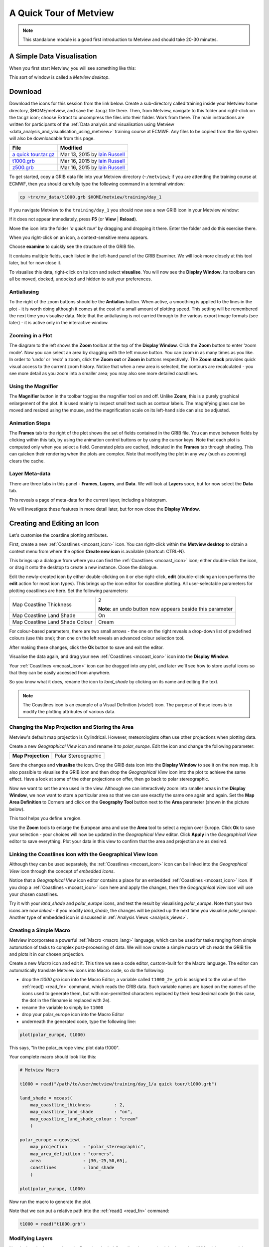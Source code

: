 .. _a_quick_tour_of_metview:

A Quick Tour of Metview
#######################

.. note::

  This standalone module is a good first introduction to Metview and should take 20-30 minutes.


A Simple Data Visualisation
***************************
When you first start Metview, you will see something like this:

.. image:: /_static/a_quick_tour_of_metview/metview-startup-folder.png

This sort of window is called a *Metview desktop*.

Download
********

Download the icons for this session from the link below. Create a sub-directory called training inside your Metview home directory, $HOME/metview, and save the .tar.gz file there. Then, from Metview, navigate to this folder and right-click on the tar.gz icon; choose Extract to uncompress the files into their folder. Work from there. The main instructions are written for participants of the :ref:`Data analysis and visualisation using Metview <data_analysis_and_visualisation_using_metview>` training course at ECMWF. Any files to be copied from the file system will also be downloadable from this page.

.. list-table::

  * - **File**
    - **Modified**

  * - `a quick tour.tar.gz <https://sites.ecmwf.int/repository/metview/test-data/tutorial/quick_tour/a%20quick%20tour.tar.gz>`_
    - Mar 13, 2015 by `Iain Russell <https://confluence.ecmwf.int/display/~cgi>`_

  * - `t1000.grb <https://sites.ecmwf.int/repository/metview/test-data/tutorial/quick_tour/t1000.grb>`_
    - Mar 16, 2015 by `Iain Russell <https://confluence.ecmwf.int/display/~cgi>`_

  * - `z500.grb <https://sites.ecmwf.int/repository/metview/test-data/tutorial/quick_tour/z500.grb>`_
    - Mar 16, 2015 by `Iain Russell <https://confluence.ecmwf.int/display/~cgi>`_


To get started, copy a GRIB data file into your Metview directory (``~/metview``); if you are attending the training course at ECMWF, then you should carefully type the following command in a terminal window:

.. code-block:: 

  cp ~trx/mv_data/t1000.grb $HOME/metview/training/day_1

If you navigate Metview to the ``training/day_1`` you should now see a new GRIB icon in your Metview window:

.. image:: /_static/a_quick_tour_of_metview/t1000-icon.png

If it does not appear immediately, press **F5** (or **View** | **Reload**).

Move the icon into the folder '*a quick tour*' by dragging and dropping it there. 
Enter the folder and do this exercise there.

When you right-click on an icon, a context-sensitive menu appears.

.. image:: /_static/a_quick_tour_of_metview/grib-context-menu.png

Choose **examine** to quickly see the structure of the GRIB file.

.. image:: /_static/a_quick_tour_of_metview/grib-examiner-t1000.png

It contains multiple fields, each listed in the left-hand panel of the GRIB Examiner. We will look more closely at this tool later, but for now close it.

To visualise this data, right-click on its icon and select **visualise**.
You will now see the **Display Window**. Its toolbars can all be moved, docked, undocked and hidden to suit your preferences.

.. image:: /_static/a_quick_tour_of_metview/display-window-t1000.png

Antialiasing
============

.. image:: /_static/a_quick_tour_of_metview/antialias.png

To the right of the zoom buttons should be the **Antialias** button. When active, a smoothing is applied to the lines in the plot \- it is worth doing although it comes at the cost of a small amount of plotting speed. This setting will be remembered the next time you visualise data. Note that the antialiasing is not carried through to the various export image formats (see later) \- it is active only in the interactive window.

Zooming in a Plot
=================

.. image:: /_static/a_quick_tour_of_metview/display_window_zoom_toolbar_diagram.png

The diagram to the left shows the **Zoom** toolbar at the top of the **Display Window**. 
Click the **Zoom** button to enter 'zoom mode'. Now you can select an area by dragging with the left mouse button. 
You can zoom in as many times as you like. In order to 'undo' or 'redo' a zoom, click the **Zoom out** or **Zoom in** buttons respectively. 
The **Zoom stack** provides quick visual access to the current zoom history. Notice that when a new area is selected, the contours are recalculated - you see more detail as you zoom into a smaller area; you may also see more detailed coastlines.

Using the Magnifier
===================

.. image:: /_static/a_quick_tour_of_metview/display_window_magnifier_button.png

The **Magnifier** button in the toolbar toggles the magnifier tool on and off. 
Unlike **Zoom**, this is a purely graphical enlargement of the plot. 
It is used mainly to inspect small text such as contour labels. 
The magnifying glass can be moved and resized using the mouse, and the magnification scale on its left-hand side can also be adjusted.

.. image:: /_static/a_quick_tour_of_metview/display-window-with-magnifier.png

Animation Steps
===============

.. image:: /_static/a_quick_tour_of_metview/display-window-frames.png

The **Frames** tab to the right of the plot shows the set of fields contained in the GRIB file. 
You can move between fields by clicking within this tab, by using the animation control buttons or by using the cursor keys. 
Note that each plot is computed only when you select a field. 
Generated plots are cached, indicated in the **Frames** tab through shading. 
This can quicken their rendering when the plots are complex. 
Note that modifying the plot in any way (such as zooming) clears the cache.

Layer Meta-data
===============
There are three tabs in this panel - **Frames**, **Layers**, and **Data**. 
We will look at **Layers** soon, but for now select the **Data** tab.

This reveals a page of meta-data for the current layer, including a histogram.

We will investigate these features in more detail later, but for now close the **Display Window**.

.. image:: /_static/a_quick_tour_of_metview/display-window-metadata.png

Creating and Editing an Icon
****************************

.. image:: /_static/a_quick_tour_of_metview/t1000-with-shaded-coastines.png

Let's customise the coastline plotting attributes.

First, create a new :ref:`Coastlines <mcoast_icon>` icon. 
You can right-click within the **Metview desktop** to obtain a context menu from where the option **Create new icon** is available (shortcut: CTRL-N).

.. image:: /_static/a_quick_tour_of_metview/desktop_context_menu_new_icon.png
.. image:: /_static/a_quick_tour_of_metview/new_icon_dialog.png

This brings up a dialogue from where you can find the :ref:`Coastlines <mcoast_icon>` icon; either double-click the icon, or drag it onto the desktop to create a new instance. 
Close the dialogue.

Edit the newly-created icon by either double-clicking on it or else right-click, **edit** (double-clicking an icon performs the **edit** action for most icon types). 
This brings up the icon editor for coastline plotting. 
All user-selectable parameters for plotting coastlines are here. 
Set the following parameters:

.. list-table:: 

  * - Map Coastline Thickness
    - 2
        
      **Note**: an undo button now appears beside this parameter

  * - Map Coastline Land Shade
    - On

  * - Map Coastline Land Shade Colour
    - Cream

For colour-based parameters, there are two small arrows - the one on the right reveals a drop-down list of predefined colours (use this one); then one on the left reveals an advanced colour selection tool.

.. image:: /_static/a_quick_tour_of_metview/coastline_editor_compact.png

After making these changes, click the **Ok** button to save and exit the editor.

Visualise the data again, and drag your new :ref:`Coastlines <mcoast_icon>` icon into the **Display Window**.

Your :ref:`Coastlines <mcoast_icon>` icon can be dragged into any plot, and later we'll see how to store useful icons so that they can be easily accessed from anywhere.

So you know what it does, rename the icon to *land_shade* by clicking on its name and editing the text.

.. note::
  
  The Coastlines icon is an example of a Visual Definition (visdef) icon. 
  The purpose of these icons is to modify the plotting attributes of various data.

Changing the Map Projection and Storing the Area
================================================

Metview's default map projection is Cylindrical. However, meteorologists often use other projections when plotting data.

Create a new *Geographical View* icon and rename it to *polar_europe*. 
Edit the icon and change the following parameter:

.. list-table:: 

  * - **Map Projection**
    - Polar Stereographic

Save the changes and **visualise** the icon. 
Drop the GRIB data icon into the **Display Window** to see it on the new map. 
It is also possible to visualise the GRIB icon and then drop the *Geographical View* icon into the plot to achieve the same effect. 
Have a look at some of the other projections on offer, then go back to polar stereographic.

Now we want to set the area used in the view. 
Although we can interactively zoom into smaller areas in the **Display Window**, we now want to store a particular area so that we can use exactly the same one again and again. 
Set the **Map Area Definition** to Corners and click on the **Geography Tool** button next to the **Area** parameter (shown in the picture below).

.. image:: /_static/a_quick_tour_of_metview/geography_help_tool_button.png

This tool helps you define a region.

.. image:: /_static/a_quick_tour_of_metview/geography_help_tool.png

Use the **Zoom** tools to enlarge the European area and use the **Area** tool to select a region over Europe. 
Click **Ok** to save your selection - your choices will now be updated in the *Geographical View* editor. 
Click **Apply** in the *Geographical View* editor to save everything. 
Plot your data in this view to confirm that the area and projection are as desired.

.. image:: /_static/a_quick_tour_of_metview/t1000-on-polar-projection.png

Linking the Coastlines icon with the Geographical View Icon
===========================================================

Although they can be used separately, the :ref:`Coastlines <mcoast_icon>` icon can be linked into the *Geographical View* icon through the concept of *embedded icons*.

Notice that a *Geographical View* icon editor contains a place for an embedded :ref:`Coastlines <mcoast_icon>` icon. If you drop a :ref:`Coastlines <mcoast_icon>` icon here and apply the changes, then the *Geographical View* icon will use your chosen coastlines.

.. image:: /_static/a_quick_tour_of_metview/embedded-coastlines-icon.png

Try it with your *land_shade* and *polar_europe* icons, and test the result by visualising *polar_europe*. 
Note that your two icons are now *linked* - if you modify *land_shade*, the changes will be picked up the next time you visualise *polar_europe*. 
Another type of embedded icon is discussed in :ref:`Analysis Views  <analysis_views>`.

Creating a Simple Macro
=======================

Metview incorporates a powerful :ref:`Macro <macro_lang>` language, which can be used for tasks ranging from simple automation of tasks to complex post-processing of data. 
We will now create a simple macro which reads the GRIB file and plots it in our chosen projection.

Create a new *Macro* icon and edit it. 
This time we see a code editor, custom-built for the Macro language. 
The editor can automatically translate Metview icons into Macro code, so do the following:

* drop the *t1000.grb* icon into the Macro Editor; a variable called ``t1000_2e_grb`` is assigned to the value of the :ref:`read() <read_fn>` command, which reads the GRIB data. Such variable names are based on the names of the icons used to generate them, but with non-permitted characters replaced by their hexadecimal code (in this case, the dot in the filename is replaced with 2e).
* rename the variable to simply be ``t1000``
* drop your polar_europe icon into the Macro Editor
* underneath the generated code, type the following line:

.. code-block::  python

  plot(polar_europe, t1000)

This says, "In the polar_europe view, plot data t1000".

Your complete macro should look like this:

.. code-block:: python

  # Metview Macro
 
  t1000 = read("/path/to/user/metview/training/day_1/a quick tour/t1000.grb")
 
  land_shade = mcoast(
      map_coastline_thickness         : 2,
      map_coastline_land_shade        : "on",
      map_coastline_land_shade_colour : "cream"
      )
 
  polar_europe = geoview(
      map_projection      : "polar_stereographic",
      map_area_definition : "corners",
      area                : [30,-25,50,65],
      coastlines          : land_shade
      )
 
  plot(polar_europe, t1000)


Now run the macro to generate the plot.

Note that we can put a relative path into the :ref:`read() <read_fn>` command:

.. code-block:: python

  t1000 = read("t1000.grb")

Modifying Layers
================

Now look at the **Layers** tab again. 
Drag the shaded *Coastlines* layer so that it is above the *t1000.grb* layer - a quick way to mask out the sea points! Imagine looking down through the layers from the top to the bottom in order to understand how they work. 
You can also select the *Coastlines* layer and change its transparency value. You can also toggle layers on and off using the checkboxes next to them. 
Note that these adjustments are not carried through to the various export image formats (see later).

Future versions of Metview will incorporate more advanced plot-editing facilities available directly from the **Layers** tab. 
You can close the **Display Window** again.

Modifying the Contouring
========================

.. image:: /_static/a_quick_tour_of_metview/t1000-with-shading.png

Metview provides many ways to style the contours when plotting data. These are controlled via the :ref:`Contouring <mcont_icon>`. 
This is another *visdef* icon. Create a new instance of this icon and rename it to *shade*. 
Edit it, setting the following parameters:

.. image:: /_static/a_quick_tour_of_metview/mcont_icon.png

.. list-table:: 

  * - **Contour Shade**
    - On

  * - **Contour Shade Method**
    - Area Fill

  * - **Contour Shade Max Level Colour**
    - Red

  * - **Contour Shade Min Level Colour**
    - Blue

  * - **Contour Shade Colour Direction**
    - Clockwise

Apply the changes, visualise the data icon again (*t1000.grb*) and drag the shade icon into the **Display Window**.

Our palette is automatically generated from a colour wheel. 
Try setting **Contour Shade Colour Direction** to Anti Clockwise to see the difference in the generated palette.

.. image:: /_static/a_quick_tour_of_metview/hsl-colour-wheel.png

Creating a Legend
-----------------

Create a legend by changing the first parameter in the *Contour* editor and dragging the icon into the **Display Window** again:

.. list-table:: 

  * - **Legend**
    - On

Fixing the Contour Levels
-------------------------

Now zoom in and out of different areas. 
What happens to the palette - does it stay constant? 
The default behaviour is to create contours at 10 levels *within the range of data actually plotted. As the area changes, so does the range of values being plotted*.

Let's create a palette which will not be altered when we change the area. 
Copy the *shade* icon (either right-click + **duplicate**, or drag with the middle mouse button), and rename the copy '*fixed_t*' by clicking on its title. 
Edit the icon and make the following changes:

.. list-table:: 

  * - **Contour Level Selection Type**
    - Level List

  * - **Contour Level List**
    - -35/-20/-10/-5/0/5/10/20/35

  * - **Contour Shade Colour Direction**
    - Clockwise

Now when you apply this icon you will see that the palette is fixed wherever you zoom. 
There will probably be parts of the plot which are not filled; this is because our range of contour levels does not cover the whole range of values in the data. 
Change the list of contour levels so that the whole plot will be covered - you only need to add one number to each end of the level list to do this (or else change the current numbers at the ends of the list).

Updating the Macro
==================

Edit your macro icon again and drop the *fixed_t* icon into the editor, aiming the drop so that the code is generated above the :func:`plot` command. 
The code to generate the contouring specification will appear, assigned to the variable ``fixed_t`` (the variable is always named after the icon that was dropped). 
Add this to the end of the plot command:

.. code-block:: python

  plot(polar_europe, t1000, fixed_t)

Visual definition variables must appear just after the data variables to which they are to be applied. 
In fact, now that we have a shaded field covering the whole globe, there is no need to shade the land; we can remove the ``coastlines`` element from the ``polar_europe`` definition. 
We will still see the coastlines, but Metview will use the default coastline definition, which is to draw the outline without shading the sea or the land.

Overlaying Another Field
========================

.. image:: /_static/a_quick_tour_of_metview/t1000-and-z500.png

We will now overlay our plot with fields of geopotential.

Copy the geopotential GRIB data file into your Metview directory (``~/metview``); if you are attending the training course at ECMWF, then you can instead type the following command in a terminal window:

.. code-block::

  cp ~trx/mv_data/z500.grb $HOME/metview/training/day_1

You should see the new GRIB icon in your ``day_1`` folder. 
Move this icon into the folder you are working in.

Plot your temperature data by running your macro again, then drop *z500.grb* into the **Display Window**. The geopotential field appears as blue isolines (the default contouring style) over the shaded temperature field.

We will now change these isolines to black. 
Create a new :ref:`Contouring <mcont_icon>` icon and rename it to *black_contour*. 
Edit it and set the following:

.. list-table:: 

  * - **Contour Line Thickness**
    - 2

  * - **Contour Line Colour**
    - Black

  * - **Contour Highlight**
    - Off

Drop this into the **Display Window** - the result is not as intended! The new :ref:`Contouring <mcont_icon>` definition was applied to both fields, not just the geopotential. 
Close the **Display Window** and re-run the macro to get us back to the point before we added the geopotential. This time, select both the *z500.grb* and *black_contour* icons and drop them together into the **Display Window**. 
This forces the association between the data and the visual definition. 
You might want to remove the temperature isolines by setting Contour to Off in the macro.

Extra Work
**********

Contouring
==========
Spend some time exploring the :ref:`Contouring <mcont_icon>` icon. Here are some suggestions:

* shade only the values which are below freezing point

* try different types of shading by setting **Contour Shade Method** and **Contour Shade Technique**

Coastlines
==========
Spend some time exploring the :ref:`Coastlines <mcoast_icon>` icon. Here are some suggestions:

* adjust the grid lines

* plot country boundaries

* plot rivers

Histogram sidebar
=================

.. image:: /_static/a_quick_tour_of_metview/histogram-coloured.png


Visualise the temperature data ith one of the coloured :ref:`Contouring <mcont_icon>` icons and view the histogram in the **Data** tab of the sidebar. 
At the bottom, there is a control with which you can select to use your Contouring icon colours and levels to compute and display the histogram - try it!
Visualise the temperature data with one of the coloured :ref:`Contouring <mcont_icon>` icons and view the histogram in the Data tab of the sidebar. At the bottom, there is a control with which you can select to use your :ref:`Contouring <mcont_icon>` icon colours and levels to compute and display the histogram - try it!
